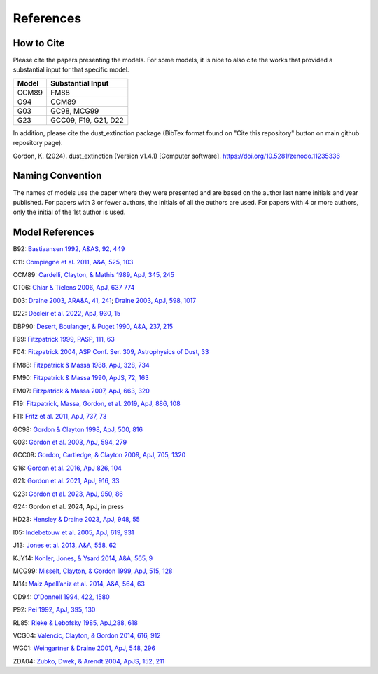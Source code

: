 ##########
References
##########

How to Cite
===========

Please cite the papers presenting the models.  For some models, it is nice to also cite 
the works that provided a substantial input for that specific model.

+--------------+----------------------+
| Model        | Substantial Input    |
+==============+======================+
| CCM89        | FM88                 |
+--------------+----------------------+
| O94          | CCM89                |
+--------------+----------------------+
| G03          | GC98, MCG99          |
+--------------+----------------------+
| G23          | GCC09, F19, G21, D22 |
+--------------+----------------------+

In addition, please cite the dust_extinction package 
(BibTex format found on "Cite this repository" button on main github repository page).

Gordon, K. (2024). dust_extinction (Version v1.4.1) [Computer software]. https://doi.org/10.5281/zenodo.11235336

Naming Convention
=================

The names of models use the paper where they were presented and are
based on the author last name initials and year published.
For papers with 3 or fewer authors, the initials of all the authors are used.
For papers with 4 or more authors, only the initial of the 1st author is used.

Model References
================

B92: `Bastiaansen 1992, A&AS, 92, 449
<https://ui.adsabs.harvard.edu/abs/1992A%26AS...93..449B>`_

C11: `Compiegne et al. 2011, A&A, 525, 103
<https://ui.adsabs.harvard.edu/abs/2011A%26A...525A.103C>`_

CCM89: `Cardelli, Clayton, & Mathis 1989, ApJ, 345, 245
<https://ui.adsabs.harvard.edu/abs/1989ApJ...345..245C>`_

CT06: `Chiar & Tielens 2006, ApJ, 637 774
<https://ui.adsabs.harvard.edu/abs/2006ApJ...637..774C>`_

D03: `Draine 2003, ARA&A, 41, 241
<https://ui.adsabs.harvard.edu/abs/2003ARA%26A..41..241D>`_;
`Draine 2003, ApJ, 598, 1017
<https://ui.adsabs.harvard.edu/abs/2003ApJ...598.1017D>`_

D22: `Decleir et al. 2022, ApJ, 930, 15
<https://ui.adsabs.harvard.edu/abs/2022ApJ...930...15D>`_

DBP90: `Desert, Boulanger, & Puget 1990, A&A, 237, 215
<https://ui.adsabs.harvard.edu/abs/1990A%26A...237..215D>`_

F99: `Fitzpatrick 1999, PASP, 111, 63
<https://ui.adsabs.harvard.edu/abs/1999PASP..111...63F>`_

F04: `Fitzpatrick 2004, ASP Conf. Ser. 309, Astrophysics of Dust, 33
<https://ui.adsabs.harvard.edu/abs/2004ASPC..309...33F>`_

FM88: `Fitzpatrick & Massa 1988, ApJ, 328, 734
<https://ui.adsabs.harvard.edu/abs/1988ApJ...328..734F>`_

FM90: `Fitzpatrick & Massa 1990, ApJS, 72, 163
<https://ui.adsabs.harvard.edu/abs/1990ApJS...72..163F>`_

FM07: `Fitzpatrick & Massa 2007, ApJ, 663, 320
<https://ui.adsabs.harvard.edu/abs/2007ApJ...663..320F>`_

F19: `Fitzpatrick, Massa, Gordon, et al. 2019, ApJ, 886, 108
<https://ui.adsabs.harvard.edu/abs/2019ApJ...886..108F>`_

F11: `Fritz et al. 2011, ApJ, 737, 73
<https://ui.adsabs.harvard.edu/abs/2011ApJ...737...73F>`_

GC98: `Gordon & Clayton 1998, ApJ, 500, 816
<https://ui.adsabs.harvard.edu/abs/1998ApJ...500..816G>`_

G03: `Gordon et al. 2003, ApJ, 594, 279
<https://ui.adsabs.harvard.edu/abs/2003ApJ...594..279G>`_

GCC09: `Gordon, Cartledge, & Clayton 2009, ApJ, 705, 1320
<https://ui.adsabs.harvard.edu/abs/2009ApJ...705.1320G>`_

G16: `Gordon et al. 2016, ApJ 826, 104
<https://ui.adsabs.harvard.edu/abs/2016ApJ...826..104G>`_

G21: `Gordon et al. 2021, ApJ, 916, 33
<https://ui.adsabs.harvard.edu/abs/2021ApJ...916...33G>`_

G23: `Gordon et al. 2023, ApJ, 950, 86
<https://ui.adsabs.harvard.edu/abs/2023ApJ...950...86G/abstract>`_

G24: Gordon et al. 2024, ApJ, in press

HD23: `Hensley & Draine 2023, ApJ, 948, 55
<https://ui.adsabs.harvard.edu/abs/2023ApJ...948...55H/abstract>`_

I05: `Indebetouw et al. 2005, ApJ, 619, 931
<https://ui.adsabs.harvard.edu/abs/2005ApJ...619..931I>`_

J13: `Jones et al. 2013, A&A, 558, 62
<https://ui.adsabs.harvard.edu/abs/2013A%26A...558A..62J>`_

KJY14: `Kohler, Jones, & Ysard 2014, A&A, 565, 9
<https://ui.adsabs.harvard.edu/abs/2014A%26A...565L...9K>`_

MCG99: `Misselt, Clayton, & Gordon 1999, ApJ, 515, 128
<https://ui.adsabs.harvard.edu/abs/1999ApJ...515..128M>`_

M14: `Maiz Apell\’aniz et al. 2014, A&A, 564, 63
<https://ui.adsabs.harvard.edu/abs/2014A%26A...564A..63M>`_

OD94: `O'Donnell 1994, 422, 1580
<https://ui.adsabs.harvard.edu/abs/1994ApJ...422..158O>`_

P92: `Pei 1992, ApJ, 395, 130
<https://ui.adsabs.harvard.edu/abs/1992ApJ...395..130P>`_

RL85: `Rieke & Lebofsky 1985, ApJ,288, 618
<https://ui.adsabs.harvard.edu/abs/1985ApJ...288..618R>`_

VCG04: `Valencic, Clayton, & Gordon 2014, 616, 912
<https://ui.adsabs.harvard.edu/abs/2004ApJ...616..912V>`_

WG01: `Weingartner & Draine 2001, ApJ, 548, 296
<https://ui.adsabs.harvard.edu/abs/2001ApJ...548..296W>`_

ZDA04: `Zubko, Dwek, & Arendt 2004, ApJS, 152, 211
<https://ui.adsabs.harvard.edu/abs/2004ApJS..152..211Z>`_

